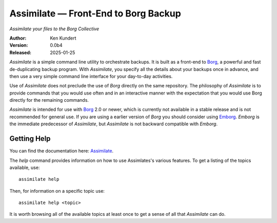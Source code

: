 Assimilate — Front-End to Borg Backup
=====================================

*Assimilate your files to the Borg Collective*


|downloads| |build status| |coverage| |rtd status| |pypi version| |python version|

:Author: Ken Kundert
:Version: 0.0b4
:Released: 2025-01-25

*Assimilate* is a simple command line utility to orchestrate backups. It is 
built as a front-end to Borg_, a powerful and fast de-duplicating backup 
program.  With *Assimilate*, you specify all the details about your backups once 
in advance, and then use a very simple command line interface for your 
day-to-day activities.  

Use of *Assimilate* does not preclude the use of *Borg* directly on the same 
repository.  The philosophy of *Assimilate* is to provide commands that you 
would use often and in an interactive manner with the expectation that you would 
use Borg directly for the remaining commands.

*Assimilate* is intended for use with Borg_ 2.0 or newer, which is currently not 
available in a stable release and is not recommended for general use.  If you 
are using a earlier version of *Borg* you should consider using Emborg_.  
*Emborg* is the immediate predecessor of *Assimilate*, but *Assimilate* is not 
backward compatible with *Emborg*.


Getting Help
------------

You can find the documentation here: Assimilate_.

The *help* command provides information on how to use Assimlates's various
features.  To get a listing of the topics available, use::

    assimilate help

Then, for information on a specific topic use::

    assimilate help <topic>

It is worth browsing all of the available topics at least once to get a sense of
all that *Assimilate* can do.


.. _borg: https://borgbackup.readthedocs.io
.. _emborg: https://emborg.readthedocs.io
.. _assimilate: https://assimilate.readthedocs.io

.. |downloads| image:: https://pepy.tech/badge/assimilate/month
    :target: https://pepy.tech/project/assimilate

..  |build status| image:: https://github.com/KenKundert/assimilate/actions/workflows/build.yaml/badge.svg
    :target: https://github.com/KenKundert/assimilate/actions/workflows/build.yaml

.. |coverage| image:: https://coveralls.io/repos/github/KenKundert/assimilate/badge.svg?branch=master
    :target: https://coveralls.io/github/KenKundert/assimilate?branch=master

.. |rtd status| image:: https://img.shields.io/readthedocs/assimilate.svg
    :target: https://assimilate.readthedocs.io/en/latest/?badge=latest

.. |pypi version| image:: https://img.shields.io/pypi/v/assimilate.svg
    :target: https://pypi.python.org/pypi/assimilate

.. |python version| image:: https://img.shields.io/pypi/pyversions/assimilate.svg
    :target: https://pypi.python.org/pypi/assimilate/

